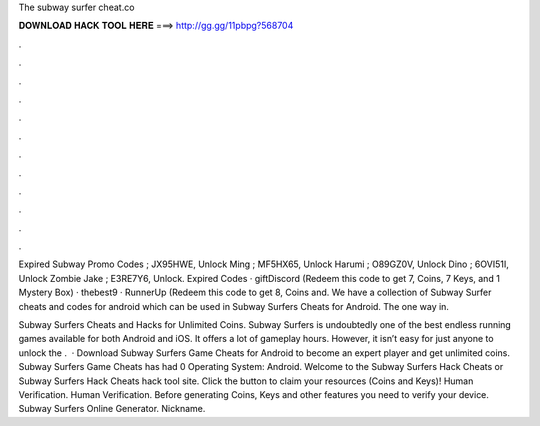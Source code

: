 The subway surfer cheat.co



𝐃𝐎𝐖𝐍𝐋𝐎𝐀𝐃 𝐇𝐀𝐂𝐊 𝐓𝐎𝐎𝐋 𝐇𝐄𝐑𝐄 ===> http://gg.gg/11pbpg?568704



.



.



.



.



.



.



.



.



.



.



.



.

Expired Subway Promo Codes ; JX95HWE, Unlock Ming ; MF5HX65, Unlock Harumi ; O89GZ0V, Unlock Dino ; 6OVI51I, Unlock Zombie Jake ; E3RE7Y6, Unlock. Expired Codes · giftDiscord (Redeem this code to get 7, Coins, 7 Keys, and 1 Mystery Box) · thebest9 · RunnerUp (Redeem this code to get 8, Coins and. We have a collection of Subway Surfer cheats and codes for android which can be used in Subway Surfers Cheats for Android. The one way in.

Subway Surfers Cheats and Hacks for Unlimited Coins. Subway Surfers is undoubtedly one of the best endless running games available for both Android and iOS. It offers a lot of gameplay hours. However, it isn’t easy for just anyone to unlock the .  · Download Subway Surfers Game Cheats for Android to become an expert player and get unlimited coins. Subway Surfers Game Cheats has had 0 Operating System: Android. Welcome to the Subway Surfers Hack Cheats or Subway Surfers Hack Cheats hack tool site. Click the button to claim your resources (Coins and Keys)! Human Verification. Human Verification. Before generating Coins, Keys and other features you need to verify your device. Subway Surfers Online Generator. Nickname.
